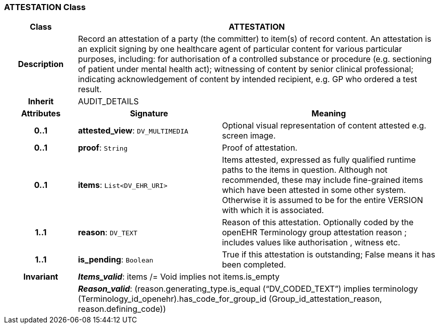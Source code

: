 === ATTESTATION Class

[cols="^1,2,3"]
|===
h|*Class*
2+^h|*ATTESTATION*

h|*Description*
2+a|Record an attestation of a party (the committer) to item(s) of record content. An attestation is an explicit signing by one healthcare agent of particular content for various particular purposes, including:
for authorisation of a controlled substance or procedure (e.g. sectioning of patient under mental health act);
witnessing of content by senior clinical professional;
indicating acknowledgement of content by intended recipient, e.g. GP who ordered a test result.

h|*Inherit*
2+|AUDIT_DETAILS

h|*Attributes*
^h|*Signature*
^h|*Meaning*

h|*0..1*
|*attested_view*: `DV_MULTIMEDIA`
a|Optional visual representation of content attested e.g. screen image.

h|*0..1*
|*proof*: `String`
a|Proof of attestation.

h|*0..1*
|*items*: `List<DV_EHR_URI>`
a|Items attested, expressed as fully qualified runtime paths to the items in question. Although not recommended, these may include fine-grained items which have been attested in some other system. Otherwise it is assumed to be for the entire VERSION with which it is associated.

h|*1..1*
|*reason*: `DV_TEXT`
a|Reason of this attestation. Optionally coded by the openEHR Terminology group  attestation reason ; includes values like  authorisation ,  witness  etc.

h|*1..1*
|*is_pending*: `Boolean`
a|True if this attestation is outstanding; False means it has been completed.

h|*Invariant*
2+a|*_Items_valid_*: items /= Void implies not items.is_empty

h|
2+a|*_Reason_valid_*: (reason.generating_type.is_equal (“DV_CODED_TEXT”) implies terminology (Terminology_id_openehr).has_code_for_group_id (Group_id_attestation_reason, reason.defining_code))
|===
